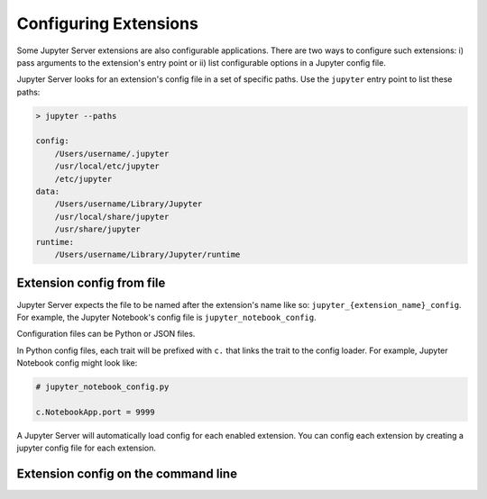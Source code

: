 Configuring Extensions
======================

Some Jupyter Server extensions are also configurable applications. There are two ways to configure such extensions: i) pass arguments to the extension's entry point or ii) list configurable options in a Jupyter config file.

Jupyter Server looks for an extension's config file in a set of specific paths. Use the ``jupyter`` entry point to list these paths:

.. code-block:: console

    > jupyter --paths

    config:
        /Users/username/.jupyter
        /usr/local/etc/jupyter
        /etc/jupyter
    data:
        /Users/username/Library/Jupyter
        /usr/local/share/jupyter
        /usr/share/jupyter
    runtime:
        /Users/username/Library/Jupyter/runtime


Extension config from file
--------------------------

Jupyter Server expects the file to be named after the extension's name like so: ``jupyter_{extension_name}_config``. For example, the Jupyter Notebook's config file is ``jupyter_notebook_config``.

Configuration files can be Python or JSON files.

In Python config files, each trait will be prefixed with ``c.`` that links the trait to the config loader. For example, Jupyter Notebook config might look like:

.. code-block:: python

    # jupyter_notebook_config.py

    c.NotebookApp.port = 9999


A Jupyter Server will automatically load config for each enabled extension. You can config each extension by creating a jupyter config file for each extension.




Extension config on the command line
------------------------------------

